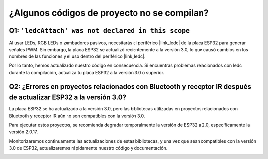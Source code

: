 ¿Algunos códigos de proyecto no se compilan?
===============================================

Q1: ``'ledcAttach' was not declared in this scope``
-----------------------------------------------------

Al usar LEDs, RGB LEDs o zumbadores pasivos, necesitarás el periférico |link_ledc| de la placa ESP32 para generar señales PWM. Sin embargo, la placa ESP32 se actualizó recientemente a la versión 3.0, lo que causó cambios en los nombres de las funciones y el uso dentro del periférico |link_ledc|.

Por lo tanto, hemos actualizado nuestro código en consecuencia. Si encuentras problemas relacionados con ledc durante la compilación, actualiza tu placa ESP32 a la versión 3.0 o superior.

.. image:: img/version_3.0.3.png


Q2: ¿Errores en proyectos relacionados con Bluetooth y receptor IR después de actualizar ESP32 a la versión 3.0?
-----------------------------------------------------------------------------------------------------------------------

La placa ESP32 se ha actualizado a la versión 3.0, pero las bibliotecas utilizadas en proyectos relacionados con Bluetooth y receptor IR aún no son compatibles con la versión 3.0.

Para ejecutar estos proyectos, se recomienda degradar temporalmente la versión de ESP32 a 2.0, específicamente la versión 2.0.17.

Monitorizaremos continuamente las actualizaciones de estas bibliotecas, y una vez que sean compatibles con la versión 3.0 de ESP32, actualizaremos rápidamente nuestro código y documentación.

.. image:: img/version_2.0.17.png